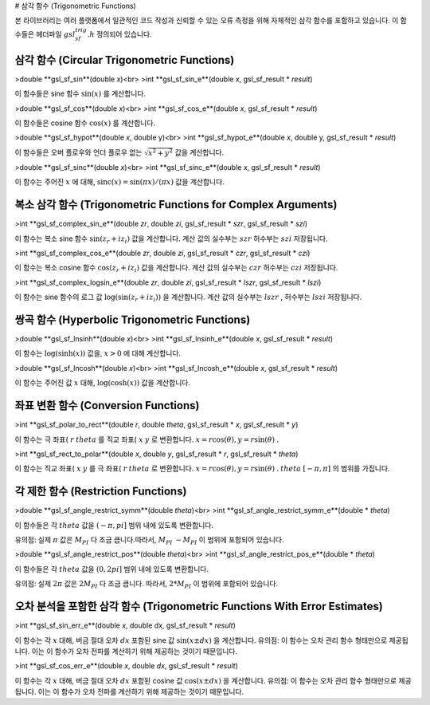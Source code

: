 
# 삼각 함수 (Trigonometric Functions)

본 라이브러리는 여러 플랫폼에서 일관적인 코드 작성과 신뢰할 수 있는 오류 측정을 위해 자체적인 삼각 함수를 포함하고 있습니다. 이 함수들은 헤더파일 :math:`gsl_sf_trig.h` 정의되어 있습니다.

삼각 함수 (Circular Trigonometric Functions)
-------------------------

>double **gsl_sf_sin**(double *x*)<br>
>int **gsl_sf_sin_e**(double *x*, gsl_sf_result * *result*)

이 함수들은 sine 함수 :math:`\sin(x)`  를 계산합니다.

>double **gsl_sf_cos**(double *x*)<br>
>int **gsl_sf_cos_e**(double *x*, gsl_sf_result * *result*)

이 함수들은 cosine 함수 :math:`\cos(x)`  를 계산합니다.

>double **gsl_sf_hypot**(double *x*, double y)<br>
>int **gsl_sf_hypot_e**(double *x*, double y, gsl_sf_result * *result*)

이 함수들은 오버 플로우와 언더 플로우 없는 :math:`\sqrt{x^2+y^2}` 값을 계산합니다.

>double **gsl_sf_sinc**(double *x*)<br>
>int **gsl_sf_sinc_e**(double *x*, gsl_sf_result * *result*)

이 함수는 주어진 :math:`x`  에 대해, :math:`\text{sinc}(x) = \sin(\pi x)/(\pi x)` 값을 계산합니다.

복소 삼각 함수 (Trigonometric Functions for Complex Arguments)
-------------------------

>int **gsl_sf_complex_sin_e**(double *zr*, double *zi*, gsl_sf_result * *szr*, gsl_sf_result * *szi*)

이 함수는 복소 sine 함수 :math:`\sin(z_r + i z_i)` 값을 계산합니다. 계산 값의 실수부는 :math:`szr` 허수부는 :math:`szi` 저장됩니다.

>int **gsl_sf_complex_cos_e**(double *zr*, double *zi*, gsl_sf_result * *czr*, gsl_sf_result * *czi*)

이 함수는 복소 cosine 함수 :math:`\cos(z_r + i z_i)` 값을 계산합니다. 계산 값의 실수부는 :math:`czr` 허수부는 :math:`czi` 저장됩니다.

>int **gsl_sf_complex_logsin_e**(double *zr*, double *zi*, gsl_sf_result * *lszr*, gsl_sf_result * *lszi*)

이 함수는 sine 함수의 로그 값 :math:`\log(\sin(z_r + i z_i))`  을 계산합니다. 계산 값의 실수부는 :math:`lszr`  , 허수부는 :math:`lszi` 저장됩니다.


쌍곡 함수 (Hyperbolic Trigonometric Functions)
-------------------------

>double **gsl_sf_lnsinh**(double *x*)<br>
>int **gsl_sf_lnsinh_e**(double *x*, gsl_sf_result * *result*)

이 함수는 :math:`\log(\text{sinh}(x))` 값을, :math:`x>0`  에 대해 계산합니다.

>double **gsl_sf_lncosh**(double *x*)<br>
>int **gsl_sf_lncosh_e**(double *x*, gsl_sf_result * *result*)

이 함수는 주어진 값 :math:`x` 대해, :math:`\log(\text{cosh}(x))` 값을 계산합니다.

좌표 변환 함수 (Conversion Functions)
-------------------------

>int **gsl_sf_polar_to_rect**(double *r*, double *theta*, gsl_sf_result * *x*, gsl_sf_result * *y*)

이 함수는 극 좌표( :math:`r`  :math:`theta`  를 직교 좌표( :math:`x` :math:`y`  로 변환합니다. :math:`x = r \cos(\theta), y= r\sin(\theta)`  .


>int **gsl_sf_rect_to_polar**(double *x*, double *y*, gsl_sf_result * *r*, gsl_sf_result * *theta*)

이 함수는 직교 좌표( :math:`x` :math:`y`  를 극 좌표( :math:`r` :math:`theta`  로 변환합니다. :math:`x = r \cos(\theta), y= r\sin(\theta)`  . :math:`theta` :math:`[-\pi, \pi]`  의 범위를 가집니다.

각 제한 함수 (Restriction Functions)
-------------------------

>double **gsl_sf_angle_restrict_symm**(double *theta*)<br>
>int **gsl_sf_angle_restrict_symm_e**(double * *theta*)

이 함수들은 각 :math:`theta`  값을 :math:`(-\pi, pi]` 범위 내에 있도록 변환합니다.

유의점: 실제 :math:`\pi` 값은 :math:`M_PI`  다 조금 큽니다.따라서, :math:`M_PI` :math:`-M_PI` 이 범위에 포함되어 있습니다.


>double **gsl_sf_angle_restrict_pos**(double *theta*)<br>
>int **gsl_sf_angle_restrict_pos_e**(double * *theta*)

이 함수들은 각 :math:`theta`  값을 :math:`(0, 2pi]` 범위 내에 있도록 변환합니다.

유의점: 실제 :math:`2\pi` 값은 :math:`2M_PI`  다 조금 큽니다. 따라서, :math:`2*M_PI` 이 범위에 포함되어 있습니다.

오차 분석을 포함한 삼각 함수 (Trigonometric Functions With Error Estimates)
-------------------------


>int **gsl_sf_sin_err_e**(double *x*, double *dx*, gsl_sf_result * *result*)

이 함수는 각 :math:`x` 대해, 버금 절대 오차 :math:`dx` 포함된 sine 값 :math:`\sin(x \pm dx)`  을 계산합니다. 유의점: 이 함수는 오차 관리 함수 형태만으로 제공됩니다. 이는 이 함수가 오차 전파를 계산하기 위해 제공하는 것이기 때문입니다.

>int **gsl_sf_cos_err_e**(double *x*, double *dx*, gsl_sf_result * *result*)

이 함수는 각 :math:`x` 대해, 버금 절대 오차 :math:`dx` 포함된 cosine 값 :math:`\cos(x \pm dx)`  을 계산합니다. 유의점: 이 함수는 오차 관리 함수 형태만으로 제공됩니다. 이는 이 함수가 오차 전파를 계산하기 위해 제공하는 것이기 때문입니다.



